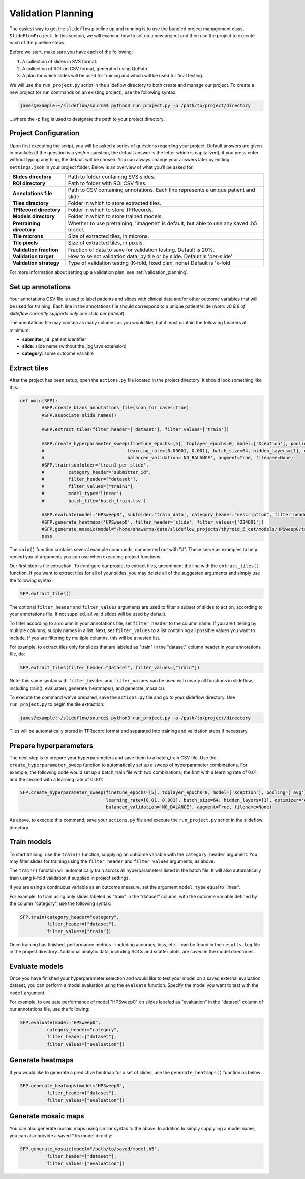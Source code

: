 .. _validation_planning:

Validation Planning
===================

The easiest way to get the ``slideflow`` pipeline up and running is to use the bundled project management class, ``SlideFlowProject``. In this section, we will examine how to set up a new project and then use the project to execute each of the pipeline steps. 

Before we start, make sure you have each of the following:

1.	A collection of slides in SVS format.
2.	A collection of ROIs in CSV format, generated using QuPath.
3.	A plan for which slides will be used for training and which will be used for final testing.

We will use the ``run_project.py`` script in the slideflow directory to both create and manage our project. To create a new project (or run commands on an existing project), use the following syntax:

.. code-block:: console

	james@example:~/slideflow/source$ python3 run_project.py -p /path/to/project/directory

...where the -p flag is used to designate the path to your project directory.

Project Configuration
*********************

Upon first executing the script, you will be asked a series of questions regarding your project. Default answers are given in brackets (if the question is a yes/no question, the default answer is the letter which is capitalized); if you press enter without typing anything, the default will be chosen. You can always change your answers later by editing ``settings.json`` in your project folder. Below is an overview of what you’ll be asked for.

+-------------------------------+-------------------------------------------------------+
| **Slides directory** 		| Path to folder containing SVS slides. 		|
+-------------------------------+-------------------------------------------------------+
| **ROI directory**		| Path to folder with ROI CSV files. 			|
+-------------------------------+-------------------------------------------------------+
| **Annotations file**		| Path to CSV containing annotations.   		|
|				| Each line represents a unique patient and slide.	|
+-------------------------------+-------------------------------------------------------+
| **Tiles directory**		| Folder in which to store extracted tiles.		|
+-------------------------------+-------------------------------------------------------+
| **TFRecord directory**	| Folder in which to store TFRecords.			|
+-------------------------------+-------------------------------------------------------+
| **Models directory**		| Folder in which to store trained models.		|
+-------------------------------+-------------------------------------------------------+
| **Pretraining directory**	| Whether to use pretraining. 'imagenet' is default, 	|
|				| but able to use any saved .h5 model.			|
+-------------------------------+-------------------------------------------------------+
| **Tile microns**		| Size of extracted tiles, in microns.			|
+-------------------------------+-------------------------------------------------------+
| **Tile pixels**		| Size of extracted tiles, in pixels.			|
+-------------------------------+-------------------------------------------------------+
| **Validation fraction**	| Fraction of data to save for validation testing.	|
|				| Default is 20%.					|
+-------------------------------+-------------------------------------------------------+
| **Validation target**		| How to select validation data; by tile or by slide.	|
|				| Default is 'per-slide'				|
+-------------------------------+-------------------------------------------------------+
| **Validation strategy**	| Type of validation testing (K-fold, fixed plan, none)	|
|				| Default is 'k-fold'					|
+-------------------------------+-------------------------------------------------------+

For more information about setting up a validation plan, see :ref:`validation_planning`.

Set up annotations
******************

Your annotations CSV file is used to label patients and slides with clinical data and/or other outcome variables that will be used for training.
Each line in the annotations file should correspond to a unique patient/slide (*Note: v0.9.9 of slideflow currently supports only one slide per patient*).

The annotations file may contain as many columns as you would like, but it must contain the following headers at minimum:

- **submitter_id**: patient identifier
- **slide**: slide name (without the .jpg/.svs extension)
- **category**: some outcome variable

Extract tiles
*************

After the project has been setup, open the ``actions.py`` file located in the project directory. It should look something like this:

.. code-block:: python

	def main(SFP):
		#SFP.create_blank_annotations_file(scan_for_cases=True)
		#SFP.associate_slide_names()
		
		#SFP.extract_tiles(filter_header=['dataset'], filter_values=['train'])
			   
		#SFP.create_hyperparameter_sweep(finetune_epochs=[5], toplayer_epochs=0, model=['Xception'], pooling=['avg'], loss='sparse_categorical_crossentropy', 
		#				learning_rate=[0.00001, 0.001], batch_size=64, hidden_layers=[1], optimizer='Adam', early_stop=True, early_stop_patience=15, balanced_training=['BALANCE_BY_CATEGORY'],
		#				balanced_validation='NO_BALANCE', augment=True, filename=None)
		#SFP.train(subfolder='train1-per-slide',
		#	  category_header="submitter_id",
		#	  filter_header=["dataset"],
		#	  filter_values=["train1"],
		#	  model_type='linear')
		#	  batch_file='batch_train.tsv')

		#SFP.evaluate(model='HPSweep0', subfolder='train_data', category_header="description", filter_header='description', filter_values=['FTC'])
		#SFP.generate_heatmaps('HPSweep0', filter_header='slide', filter_values=['234801'])
		#SFP.generate_mosaic(model="/home/shawarma/data/slideflow_projects/thyroid_5_cat/models/HPSweep0/trained_model.h5", subfolder="train")
		pass

The ``main()`` function contains several example commands, commented out with "#". These serve as examples to help remind you of arguments you can use when executing project functions.

Our first step is tile extraction. To configure our project to extract tiles, uncomment the line with the ``extract_tiles()`` function. If you want to extract tiles for all of your slides, you may delete all of the suggested arguments and simply use the following syntax:

.. code-block:: python

	SFP.extract_tiles()

The optional ``filter_header`` and ``filter_values`` arguments are used to filter a subset of slides to act on, according to your annotations file. If not supplied, all valid slides will be used by default.

To filter according to a column in your annotations file, set ``filter_header`` to the column name. If you are filtering by multiple columns, supply names in a list. Next, set ``filter_values`` to a list containing all possible values you want to include. If you are filtering by multiple columns, this will be a nested list.

For example, to extract tiles only for slides that are labeled as "train" in the "dataset" column header in your annotations file, do:

.. code-block:: python

	SFP.extract_tiles(filter_header="dataset", filter_values=["train"])

Note: this same syntax with ``filter_header`` and ``filter_values`` can be used with nearly all functions in slideflow, including train(), evaluate(), generate_heatmaps(), and generate_mosaic().

To execute the command we've prepared, save the ``actions.py`` file and go to your slideflow directory. Use ``run_project.py`` to begin the tile extraction:

.. code-block:: console

	james@example:~/slideflow/source$ python3 run_project.py -p /path/to/project/directory

Tiles will be automatically stored in TFRecord format and separated into training and validation steps if necessary.

Prepare hyperparameters
***********************

The next step is to prepare your hyperparameters and save them to a batch_train CSV file. Use the ``create_hyperparameter_sweep`` function to automatically set up a sweep of hyperparameter combinations. For example, the following code would set up a batch_train file with two combinations; the first with a learning rate of 0.01, and the second with a learning rate of 0.001:

.. code-block:: python

	SFP.create_hyperparameter_sweep(finetune_epochs=[5], toplayer_epochs=0, model=['Xception'], pooling=['avg'], loss='sparse_categorical_crossentropy', 
					learning_rate=[0.01, 0.001], batch_size=64, hidden_layers=[1], optimizer='Adam', early_stop=True, early_stop_patience=15, balanced_training=['BALANCE_BY_CATEGORY'],
					balanced_validation='NO_BALANCE', augment=True, filename=None)

As above, to execute this command, save your ``actions.py`` file and execute the ``run_project.py`` script in the slideflow directory.

Train models
************

To start training, use the ``train()`` function, supplying an outcome variable with the ``category_header`` argument. You may filter slides for training using the ``filter_header`` and ``filter_values`` arguments, as above. 

The ``train()`` function will automatically train across all hyperparameters listed in the batch file. It will also automatically train using k-fold validation if supplied in project settings.

If you are using a continuous variable as an outcome measure, set the argument ``model_type`` equal to 'linear'.

For example, to train using only slides labeled as "train" in the "dataset" column, with the outcome variable defined by the column "category", use the following syntax:

.. code-block:: python

	SFP.train(category_header="category",
		  filter_header=["dataset"],
		  filter_values=["train"])

Once training has finished, performance metrics - including accuracy, loss, etc. - can be found in the ``results.log`` file in the project directory. Additional analytic data, including ROCs and scatter plots, are saved in the model directories.

Evaluate models
***************

Once you have finished your hyperparameter selection and would like to test your model on a saved external evaluation dataset, you can perform a model evaluation using the ``evaluate`` function. Specify the model you want to test with the ``model`` argument.

For example, to evaluate performance of model "HPSweep0" on slides labeled as "evaluation" in the "dataset" column of our annotations file, use the following:

.. code-block:: python

	SFP.evaluate(model="HPSweep0",
		  category_header="category",
		  filter_header=["dataset"],
		  filter_values=["evaluation"])

Generate heatmaps
*****************

If you would like to generate a predictive heatmap for a set of slides, use the ``generate_heatmaps()`` function as below:

.. code-block:: python

	SFP.generate_heatmaps(model="HPSweep0",
		  filter_header=["dataset"],
		  filter_values=["evaluation"])

Generate mosaic maps
********************

You can also generate mosaic maps using similar syntax to the above. In addition to simply supplyling a model name, you can also provide a saved \*.h5 model directly:

.. code-block:: python

	SFP.generate_mosaic(model="/path/to/saved/model.h5",
		  filter_header=["dataset"],
		  filter_values=["evaluation"])
